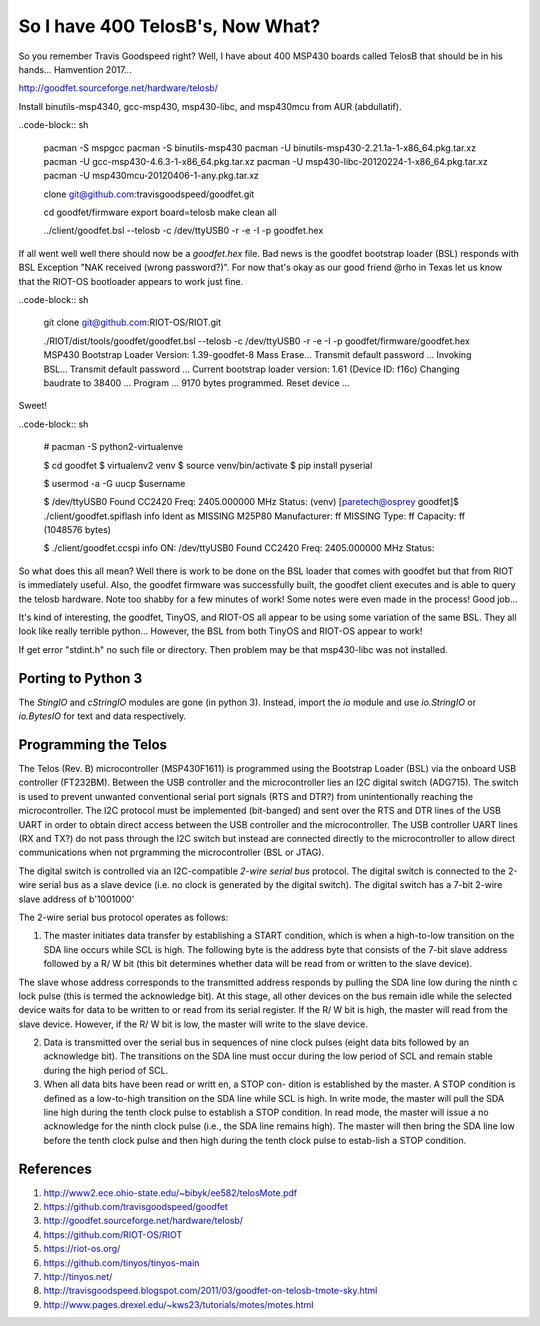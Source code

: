 *********************************
So I have 400 TelosB's, Now What?
*********************************

So you remember Travis Goodspeed right? Well, I have about 400 MSP430 boards called TelosB that should be in his hands... Hamvention 2017...

http://goodfet.sourceforge.net/hardware/telosb/

Install binutils-msp4340, gcc-msp430, msp430-libc, and msp430mcu from AUR (abdullatif).

..code-block:: sh

	pacman -S mspgcc
	pacman -S binutils-msp430
	pacman -U binutils-msp430-2.21.1a-1-x86_64.pkg.tar.xz
	pacman -U gcc-msp430-4.6.3-1-x86_64.pkg.tar.xz
	pacman -U msp430-libc-20120224-1-x86_64.pkg.tar.xz
	pacman -U msp430mcu-20120406-1-any.pkg.tar.xz

	clone git@github.com:travisgoodspeed/goodfet.git

	cd goodfet/firmware
	export board=telosb
	make clean all

	../client/goodfet.bsl --telosb -c /dev/ttyUSB0 -r -e -I -p goodfet.hex

If all went well well there should now be a `goodfet.hex` file. Bad news is the goodfet bootstrap loader (BSL) responds with BSL Exception "NAK received (wrong password?)". For now that's okay as our good friend @rho in Texas let us know that the RIOT-OS bootloader appears to work just fine.

..code-block:: sh

	git clone git@github.com:RIOT-OS/RIOT.git

	./RIOT/dist/tools/goodfet/goodfet.bsl --telosb -c /dev/ttyUSB0 -r -e -I -p goodfet/firmware/goodfet.hex
	MSP430 Bootstrap Loader Version: 1.39-goodfet-8
	Mass Erase...
	Transmit default password ...
	Invoking BSL...
	Transmit default password ...
	Current bootstrap loader version: 1.61 (Device ID: f16c)
	Changing baudrate to 38400 ...
	Program ...
	9170 bytes programmed.
	Reset device ...

Sweet!

..code-block:: sh

	# pacman -S python2-virtualenve

	$ cd goodfet
	$ virtualenv2 venv
	$ source venv/bin/activate
	$ pip install pyserial

	$ usermod -a -G uucp $username

	$ /dev/ttyUSB0
	Found   CC2420
	Freq:   2405.000000 MHz
	Status:
	(venv) [paretech@osprey goodfet]$ ./client/goodfet.spiflash info
	Ident as MISSING M25P80
	Manufacturer: ff MISSING
	Type: ff
	Capacity: ff (1048576 bytes)

	$ ./client/goodfet.ccspi info
	ON: /dev/ttyUSB0
	Found   CC2420
	Freq:   2405.000000 MHz
	Status:

So what does this all mean? Well there is work to be done on the BSL loader that comes with goodfet but that from RIOT is immediately useful. Also, the goodfet firmware was successfully built, the goodfet client executes and is able to query the telosb hardware. Note too shabby for a few minutes of work! Some notes were even made in the process! Good job...

It's kind of interesting, the goodfet, TinyOS, and RIOT-OS all appear to be using some variation of the same BSL. They all look like really terrible python... However, the BSL from both TinyOS and RIOT-OS appear to work!

If get error "stdint.h" no such file or directory. Then problem may be that msp430-libc was not installed.

Porting to Python 3
===================

The `StingIO` and `cStringIO` modules are gone (in python 3). Instead, import the `io` module and use `io.StringIO` or `io.BytesIO` for text and data respectively.

Programming the Telos
=====================

The Telos (Rev. B) microcontroller (MSP430F1611) is programmed using the Bootstrap Loader (BSL) via the onboard USB controller (FT232BM). Between the USB controller and the microcontroller lies an I2C digital switch (ADG715). The switch is used to prevent unwanted conventional serial port signals (RTS and DTR?) from unintentionally reaching the microcontroller. The I2C protocol must be implemented (bit-banged) and sent over the RTS and DTR lines of the USB UART in order to obtain direct access between the USB controller and the microcontroller. The USB controller UART lines (RX and TX?) do not pass through the I2C switch but instead are connected directly to the microcontroller to allow direct communications when not prgramming the microcontroller (BSL or JTAG).

The digital switch is controlled via an I2C-compatible *2-wire serial bus* protocol. The digital switch is connected to the 2-wire serial bus as a slave device (i.e. no clock is generated by the digital switch). The digital switch has a 7-bit 2-wire slave address of b'1001000'

The 2-wire serial bus protocol operates as follows:

1.  The master initiates data transfer by establishing a START condition, which is when a high-to-low transition on the SDA line occurs while SCL is high. The following byte is the address byte that consists of the 7-bit slave address followed by a R/ W bit (this bit determines whether data will be read from or written to the slave device).

The slave whose address corresponds to the transmitted address responds by pulling the SDA line low during the ninth c lock pulse (this is termed the acknowledge bit). At this stage, all other devices on the bus remain idle while the selected device waits for data to be written to or read from its serial register. If the R/ W bit is high, the master will read from the slave device. However, if the R/ W bit is low, the master will write to the slave device.

2.  Data is transmitted over the serial bus in sequences of nine clock pulses (eight data bits followed by an acknowledge bit). The transitions on the SDA line must occur during the low period of SCL and remain stable during the high period of SCL.

3.  When all data bits have been read or writt en, a STOP con- dition is established by the master. A STOP condition is defined as a low-to-high transition on the SDA line while SCL is high. In write mode, the master will pull the SDA line high during the tenth clock pulse to establish a STOP condition. In read mode, the master will issue a no acknowledge for the ninth clock pulse (i.e., the SDA line remains high). The master will then bring the SDA line low before the tenth clock pulse and then high during the tenth clock pulse to estab-lish a STOP condition.

References
==========

#. http://www2.ece.ohio-state.edu/~bibyk/ee582/telosMote.pdf
#. https://github.com/travisgoodspeed/goodfet
#. http://goodfet.sourceforge.net/hardware/telosb/
#. https://github.com/RIOT-OS/RIOT
#. https://riot-os.org/
#. https://github.com/tinyos/tinyos-main
#. http://tinyos.net/
#. http://travisgoodspeed.blogspot.com/2011/03/goodfet-on-telosb-tmote-sky.html
#. http://www.pages.drexel.edu/~kws23/tutorials/motes/motes.html
